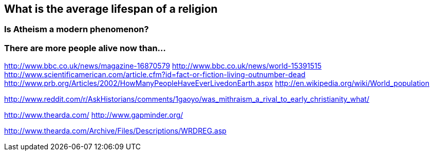 :title: Peak Religion
:slug: peak-religion
:date: 2013-06-13 23:17:13
:tags: religion statistics
:summary: 



== What is the average lifespan of a religion

=== Is Atheism a modern phenomenon?

=== There are more people alive now than...

http://www.bbc.co.uk/news/magazine-16870579[http://www.bbc.co.uk/news/magazine-16870579]
http://www.bbc.co.uk/news/world-15391515[http://www.bbc.co.uk/news/world-15391515]
http://www.scientificamerican.com/article.cfm?id=fact-or-fiction-living-outnumber-dead[http://www.scientificamerican.com/article.cfm?id=fact-or-fiction-living-outnumber-dead]
http://www.prb.org/Articles/2002/HowManyPeopleHaveEverLivedonEarth.aspx[http://www.prb.org/Articles/2002/HowManyPeopleHaveEverLivedonEarth.aspx]
http://en.wikipedia.org/wiki/World_population[http://en.wikipedia.org/wiki/World_population]

http://www.reddit.com/r/AskHistorians/comments/1gaoyo/was_mithraism_a_rival_to_early_christianity_what/[http://www.reddit.com/r/AskHistorians/comments/1gaoyo/was_mithraism_a_rival_to_early_christianity_what/]

http://www.thearda.com/[http://www.thearda.com/]
http://www.gapminder.org/[http://www.gapminder.org/]

http://www.thearda.com/Archive/Files/Descriptions/WRDREG.asp[http://www.thearda.com/Archive/Files/Descriptions/WRDREG.asp]
